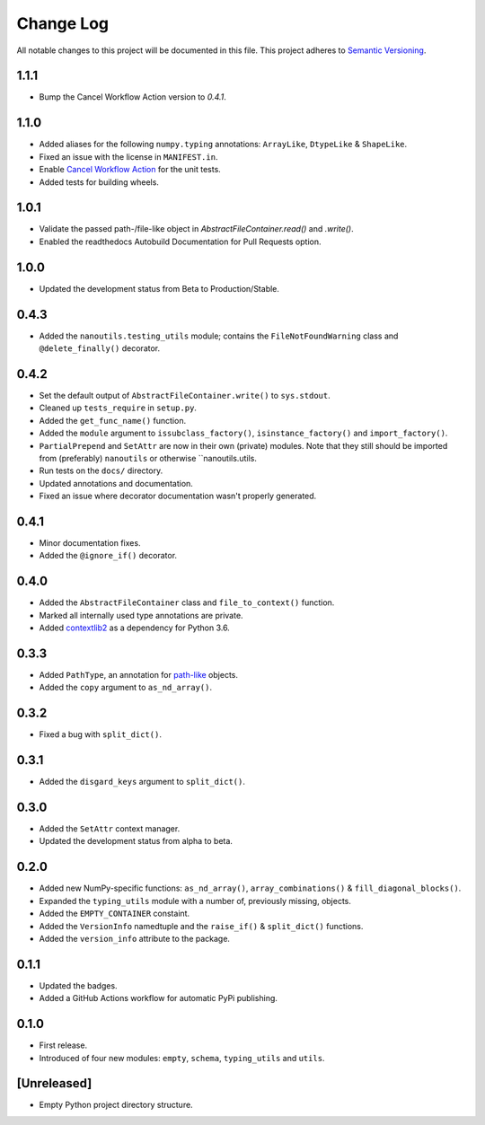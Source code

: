 ##########
Change Log
##########

All notable changes to this project will be documented in this file.
This project adheres to `Semantic Versioning <http://semver.org/>`_.


1.1.1
*****
* Bump the Cancel Workflow Action version to `0.4.1`.


1.1.0
*****
* Added aliases for the following ``numpy.typing`` annotations:
  ``ArrayLike``, ``DtypeLike`` & ``ShapeLike``.
* Fixed an issue with the license in ``MANIFEST.in``.
* Enable `Cancel Workflow Action <https://github.com/marketplace/actions/cancel-workflow-action>`_ for the unit tests.
* Added tests for building wheels.


1.0.1
*****
* Validate the passed path-/file-like object in `AbstractFileContainer.read()` and `.write()`.
* Enabled the readthedocs Autobuild Documentation for Pull Requests option.


1.0.0
*****
* Updated the development status from Beta to Production/Stable.


0.4.3
*****
* Added the ``nanoutils.testing_utils`` module;
  contains the ``FileNotFoundWarning`` class and ``@delete_finally()`` decorator.


0.4.2
*****
* Set the default output of ``AbstractFileContainer.write()`` to ``sys.stdout``.
* Cleaned up ``tests_require`` in ``setup.py``.
* Added the ``get_func_name()`` function.
* Added the ``module`` argument to ``issubclass_factory()``, ``isinstance_factory()``
  and ``import_factory()``.
* ``PartialPrepend`` and ``SetAttr`` are now in their own (private) modules.
  Note that they still should be imported from (preferably) ``nanoutils`` or
  otherwise ``nanoutils.utils.
* Run tests on the ``docs/`` directory.
* Updated annotations and documentation.
* Fixed an issue where decorator documentation wasn't properly generated.


0.4.1
*****
* Minor documentation fixes.
* Added the ``@ignore_if()`` decorator.


0.4.0
*****
* Added the ``AbstractFileContainer`` class and ``file_to_context()`` function.
* Marked all internally used type annotations are private.
* Added `contextlib2 <https://github.com/jazzband/contextlib2>`_ as a dependency for Python 3.6.


0.3.3
*****
* Added ``PathType``, an annotation for `path-like <https://docs.python.org/3/glossary.html#term-path-like-object>`_ objects.
* Added the ``copy`` argument to ``as_nd_array()``.


0.3.2
*****
* Fixed a bug with ``split_dict()``.


0.3.1
*****
* Added the ``disgard_keys`` argument to ``split_dict()``.


0.3.0
*****
* Added the ``SetAttr`` context manager.
* Updated the development status from alpha to beta.


0.2.0
*****
* Added new NumPy-specific functions: ``as_nd_array()``, ``array_combinations()`` & ``fill_diagonal_blocks()``.
* Expanded the ``typing_utils`` module with a number of, previously missing, objects.
* Added the ``EMPTY_CONTAINER`` constaint.
* Added the  ``VersionInfo`` namedtuple and the ``raise_if()`` & ``split_dict()`` functions.
* Added the ``version_info`` attribute to the package.


0.1.1
*****
* Updated the badges.
* Added a GitHub Actions workflow for automatic PyPi publishing.


0.1.0
*****
* First release.
* Introduced of four new modules: ``empty``, ``schema``,
  ``typing_utils`` and ``utils``.


[Unreleased]
************
* Empty Python project directory structure.
